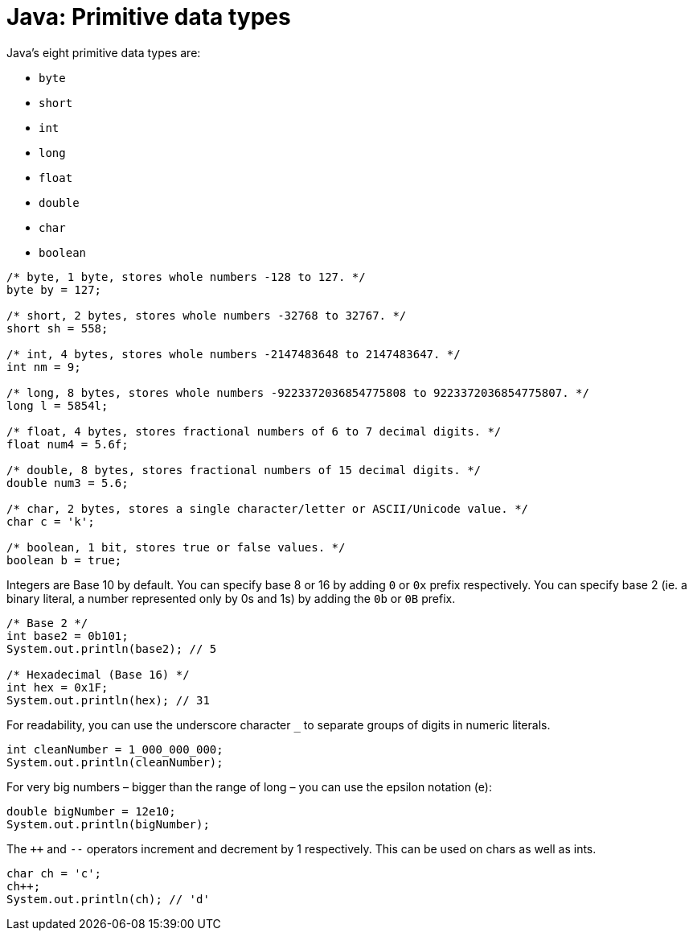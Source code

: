 = Java: Primitive data types

Java's eight primitive data types are:

* `byte`
* `short`
* `int`
* `long`
* `float`
* `double`
* `char`
* `boolean`

[source,java]
----
/* byte, 1 byte, stores whole numbers -128 to 127. */
byte by = 127;

/* short, 2 bytes, stores whole numbers -32768 to 32767. */
short sh = 558;

/* int, 4 bytes, stores whole numbers -2147483648 to 2147483647. */
int nm = 9;

/* long, 8 bytes, stores whole numbers -9223372036854775808 to 9223372036854775807. */
long l = 5854l;

/* float, 4 bytes, stores fractional numbers of 6 to 7 decimal digits. */
float num4 = 5.6f;

/* double, 8 bytes, stores fractional numbers of 15 decimal digits. */
double num3 = 5.6;

/* char, 2 bytes, stores a single character/letter or ASCII/Unicode value. */
char c = 'k';

/* boolean, 1 bit, stores true or false values. */
boolean b = true;
----

Integers are Base 10 by default. You can specify base 8 or 16 by adding `0` or `0x` prefix respectively. You can specify base 2 (ie. a binary literal, a number represented only by 0s and 1s) by adding the `0b` or `0B` prefix.

[source,java]
----
/* Base 2 */
int base2 = 0b101;
System.out.println(base2); // 5

/* Hexadecimal (Base 16) */
int hex = 0x1F;
System.out.println(hex); // 31
----

For readability, you can use the underscore character `_` to separate groups of digits in numeric literals.

[source,java]
----
int cleanNumber = 1_000_000_000;
System.out.println(cleanNumber);
----

For very big numbers – bigger than the range of long – you can use the epsilon notation (e):

[source,java]
----
double bigNumber = 12e10;
System.out.println(bigNumber);
----

The `++` and `--` operators increment and decrement by 1 respectively. This can be used on chars as well as ints.

[source,java]
----
char ch = 'c';
ch++;
System.out.println(ch); // 'd'
----
